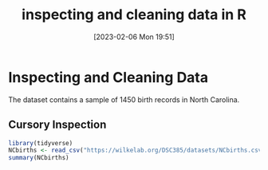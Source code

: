#+title:      inspecting and cleaning data in R
#+date:       [2023-02-06 Mon 19:51]
#+filetags:   :datascience:tidyverse:
#+identifier: 20230206T195127


* Inspecting and Cleaning Data

The dataset contains a sample of 1450 birth records in North Carolina.

** Cursory Inspection

#+begin_src R :session
  library(tidyverse)
  NCbirths <- read_csv("https://wilkelab.org/DSC385/datasets/NCbirths.csv")
  summary(NCbirths)
#+end_src

#+RESULTS:
| Min.   :   1.0 | Min.   :1.000 | Min.   :1.000 | Min.   :13.00 | Min.   :-999.00 | Min.   :1.000 | Min.   :1.000 | Length:1450      | Length:1450      | Min.   :0.0000 | Min.   : 12.0 | Min.   : 340.2 | Min.   :0.00000 | Min.   :0.0000 | Length:1450      |
| 1st Qu.: 363.2 | 1st Qu.:1.000 | 1st Qu.:1.000 | 1st Qu.:22.00 | 1st Qu.:  38.00 | 1st Qu.:1.000 | 1st Qu.:1.000 | Class :character | Class :character | 1st Qu.:0.0000 | 1st Qu.:106.0 | 1st Qu.:3005.1 | 1st Qu.:0.00000 | 1st Qu.:0.0000 | Class :character |
| Median : 725.5 | Median :1.000 | Median :1.000 | Median :26.00 | Median :  39.00 | Median :1.000 | Median :1.000 | Mode  :character | Mode  :character | Median :0.0000 | Median :118.0 | Median :3345.3 | Median :0.00000 | Median :0.0000 | Mode  :character |
| Mean   : 725.5 | Mean   :1.037 | Mean   :1.487 | Mean   :26.76 | Mean   :  37.91 | Mean   :1.345 | Mean   :1.831 |                  |                  | Mean   :0.1446 | Mean   :116.2 | Mean   :3295.6 | Mean   :0.08621 | Mean   :0.1317 |                  |
| 3rd Qu.:1087.8 | 3rd Qu.:1.000 | 3rd Qu.:2.000 | 3rd Qu.:31.00 | 3rd Qu.:  40.00 | 3rd Qu.:2.000 | 3rd Qu.:2.000 |                  |                  | 3rd Qu.:0.0000 | 3rd Qu.:130.0 | 3rd Qu.:3685.5 | 3rd Qu.:0.00000 | 3rd Qu.:0.0000 |                  |
| Max.   :1450.0 | Max.   :3.000 | Max.   :2.000 | Max.   :43.00 | Max.   :  45.00 | Max.   :2.000 | Max.   :8.000 |                  |                  | Max.   :1.0000 | Max.   :181.0 | Max.   :5131.4 | Max.   :1.00000 | Max.   :1.0000 |                  |
|                |               |               |               |                 |               |               |                  |                  | NA's   :5      |               |                |                 |                |                  |
